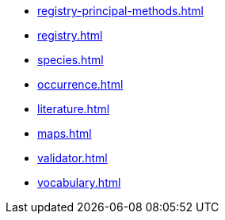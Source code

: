 * xref:registry-principal-methods.adoc[]
* xref:registry.adoc[]
* xref:species.adoc[]
* xref:occurrence.adoc[]
* xref:literature.adoc[]
* xref:maps.adoc[]
* xref:validator.adoc[]
* xref:vocabulary.adoc[]
